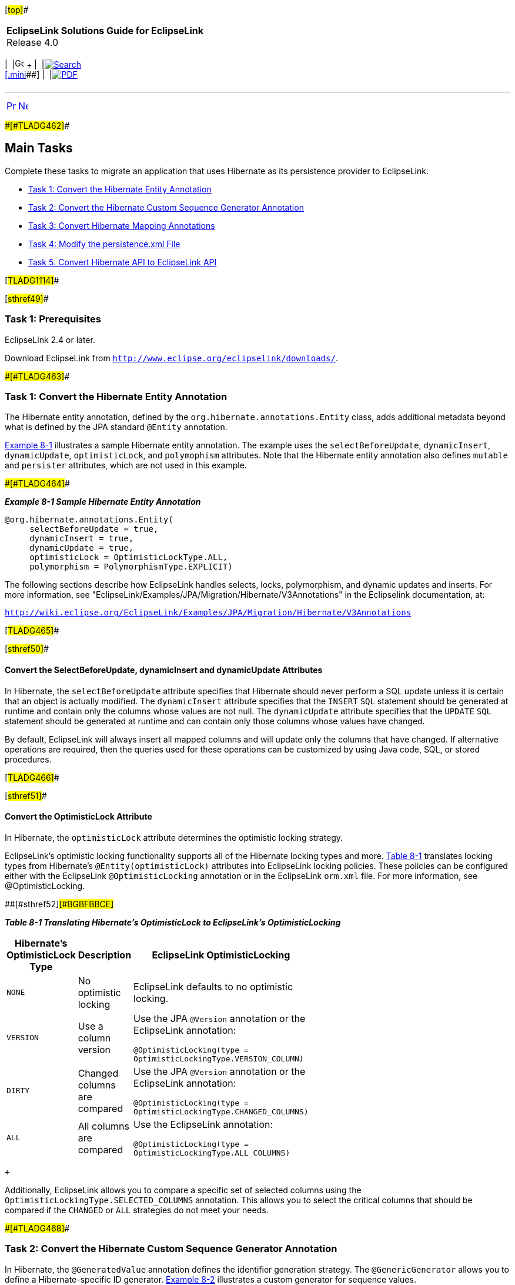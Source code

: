 [[cse]][#top]##

[width="100%",cols="<50%,>50%",]
|===
|*EclipseLink Solutions Guide for EclipseLink* +
Release 4.0 a|
[width="99%",cols="20%,^16%,16%,^16%,16%,^16%",]
|===
|  |image:../../dcommon/images/contents.png[Go To Table Of
Contents,width=16,height=16] + | 
|link:../../[image:../../dcommon/images/search.png[Search] +
[.mini]##] | 
|link:../eclipselink_otlcg.pdf[image:../../dcommon/images/pdf_icon.png[PDF]]
|===

|===

'''''

[cols="^,^,",]
|===
|link:migrhib001.htm[image:../../dcommon/images/larrow.png[Previous,width=16,height=16]]
|link:migrhib003.htm[image:../../dcommon/images/rarrow.png[Next,width=16,height=16]]
| 
|===

[#BGBBIHFB]####[#TLADG462]####

== Main Tasks

Complete these tasks to migrate an application that uses Hibernate as
its persistence provider to EclipseLink.

* link:#BGBFIGDF[Task 1: Convert the Hibernate Entity Annotation]
* link:#BGBCJCBF[Task 2: Convert the Hibernate Custom Sequence Generator
Annotation]
* link:#BGBDFADJ[Task 3: Convert Hibernate Mapping Annotations]
* link:#BGBGAGJD[Task 4: Modify the persistence.xml File]
* link:#BGBGDHBH[Task 5: Convert Hibernate API to EclipseLink API]

[#TLADG1114]##

[#sthref49]##

=== Task 1: Prerequisites

EclipseLink 2.4 or later.

Download EclipseLink from
`http://www.eclipse.org/eclipselink/downloads/`.

[#BGBFIGDF]####[#TLADG463]####

=== Task 1: Convert the Hibernate Entity Annotation

The Hibernate entity annotation, defined by the
`org.hibernate.annotations.Entity` class, adds additional metadata
beyond what is defined by the JPA standard `@Entity` annotation.

link:#BGBJIHJB[Example 8-1] illustrates a sample Hibernate entity
annotation. The example uses the `selectBeforeUpdate`, `dynamicInsert`,
`dynamicUpdate`, `optimisticLock`, and `polymophism` attributes. Note
that the Hibernate entity annotation also defines `mutable` and
`persister` attributes, which are not used in this example.

[#BGBJIHJB]####[#TLADG464]####

*_Example 8-1 Sample Hibernate Entity Annotation_*

[source,oac_no_warn]
----
@org.hibernate.annotations.Entity(
     selectBeforeUpdate = true,
     dynamicInsert = true, 
     dynamicUpdate = true,
     optimisticLock = OptimisticLockType.ALL,
     polymorphism = PolymorphismType.EXPLICIT)
----

The following sections describe how EclipseLink handles selects, locks,
polymorphism, and dynamic updates and inserts. For more information, see
"EclipseLink/Examples/JPA/Migration/Hibernate/V3Annotations" in the
Eclipselink documentation, at:

`http://wiki.eclipse.org/EclipseLink/Examples/JPA/Migration/Hibernate/V3Annotations`

[#TLADG465]##

[#sthref50]##

==== Convert the SelectBeforeUpdate, dynamicInsert and dynamicUpdate Attributes

In Hibernate, the `selectBeforeUpdate` attribute specifies that
Hibernate should never perform a SQL update unless it is certain that an
object is actually modified. The `dynamicInsert` attribute specifies
that the `INSERT` `SQL` statement should be generated at runtime and
contain only the columns whose values are not null. The `dynamicUpdate`
attribute specifies that the `UPDATE` `SQL` statement should be
generated at runtime and can contain only those columns whose values
have changed.

By default, EclipseLink will always insert all mapped columns and will
update only the columns that have changed. If alternative operations are
required, then the queries used for these operations can be customized
by using Java code, SQL, or stored procedures.

[#TLADG466]##

[#sthref51]##

==== Convert the OptimisticLock Attribute

In Hibernate, the `optimisticLock` attribute determines the optimistic
locking strategy.

EclipseLink's optimistic locking functionality supports all of the
Hibernate locking types and more. link:#BGBFBBCE[Table 8-1] translates
locking types from Hibernate's `@Entity(optimisticLock)` attributes into
EclipseLink locking policies. These policies can be configured either
with the EclipseLink `@OptimisticLocking` annotation or in the
EclipseLink `orm.xml` file. For more information, see
@OptimisticLocking.

[#TLADG467]####[#sthref52]####[#BGBFBBCE]##

*_Table 8-1 Translating Hibernate's OptimisticLock to EclipseLink's
OptimisticLocking_*

[width="48%",cols="<55%,<45%,<",options="header",]
|===
|*Hibernate's OptimisticLock Type* |*Description* |*EclipseLink
OptimisticLocking*
|`NONE` |No optimistic locking |EclipseLink defaults to no optimistic
locking.

|`VERSION` |Use a column version a|
Use the JPA `@Version` annotation or the EclipseLink annotation:

`@OptimisticLocking(type = OptimisticLockingType.VERSION_COLUMN)`

|`DIRTY` |Changed columns are compared a|
Use the JPA `@Version` annotation or the EclipseLink annotation:

`@OptimisticLocking(type = OptimisticLockingType.CHANGED_COLUMNS)`

|`ALL` |All columns are compared a|
Use the EclipseLink annotation:

`@OptimisticLocking(type = OptimisticLockingType.ALL_COLUMNS)`

|===

 +

Additionally, EclipseLink allows you to compare a specific set of
selected columns using the `OptimisticLockingType.SELECTED_COLUMNS`
annotation. This allows you to select the critical columns that should
be compared if the `CHANGED` or `ALL` strategies do not meet your needs.

[#BGBCJCBF]####[#TLADG468]####

=== Task 2: Convert the Hibernate Custom Sequence Generator Annotation

In Hibernate, the `@GeneratedValue` annotation defines the identifier
generation strategy. The `@GenericGenerator` allows you to define a
Hibernate-specific ID generator. link:#BGBHCBDG[Example 8-2] illustrates
a custom generator for sequence values.

[#BGBHCBDG]####[#TLADG469]####

*_Example 8-2 Custom Generator for Sequence Values_*

[source,oac_no_warn]
----
.
.
.
@Id
   @GeneratedValue(generator = "system-uuid")
   @GenericGenerator(name = "system-uuid", strategy = "mypackage.UUIDGenerator")
   public String getTransactionGuid()
.
.
.
 
----

In EclipseLink, a custom sequence generator can be implemented and
registered by using the `@GeneratedValue` annotation. For more
information, see
http://wiki.eclipse.org/EclipseLink/Examples/JPA/CustomSequencing["How
to use Custom Sequencing"] in the EclipseLink documentation, at:

`http://wiki.eclipse.org/EclipseLink/Examples/JPA/CustomSequencing`

[#BGBDFADJ]####[#TLADG470]####

=== Task 3: Convert Hibernate Mapping Annotations

The following sections describe how to convert various Hibernate
annotations to EclipseLink annotations.

[#TLADG471]##

[#sthref53]##

==== Convert the @ForeignKey Annotation

In Hibernate, the `@ForeignKey` annotation allows you to define the name
of the foreign key to be used during schema generation.

EclipseLink does generate reasonable names for foreign keys, but does
not provide an annotation or `eclipselink-orm.xml` support for
specifying the name to use. When migrating, the recommended solution is
to have EclipseLink generate the schema (DDL) commands to a script file
instead of directly on the database. The script can then be customized
to use different names prior to being executed.

 +

[width="100%",cols="<100%",]
|===
a|
image:../../dcommon/images/note_icon.png[Note,width=16,height=16]Note:

The foreign key name is not used by EclipseLink at runtime, but is
required if EclipseLink attempts to drop the schema. In this case, the
drop script should be generated to a file and customized to match the
foreign key names used during creation.

|===

 +

[#TLADG472]##

[#sthref54]##

==== Convert the @Cache Annotation

In Hibernate, the `@Cache` annotation configures the caching of entities
and relationships. Because EclipseLink uses an entity cache instead of a
data cache, the relationships are automatically cached. In these cases,
the `@Cache` annotation should be removed during migration.When the
`@Cache` annotation is used on an entity, its behavior is similar to the
EclipseLink `@Cache` annotation. For more information about the `@Cache`
annotation and equivalent `eclipselink-orm.xml` configuration values,
see Jakarta Persistence API (JPA) Extensions Reference for EclipseLink.

[#BGBGAGJD]####[#TLADG473]####

=== Task 4: Modify the persistence.xml File

The `persistence.xml` file is the deployment descriptor file for JPA
persistence. It specifies the persistence units, and declares the
managed persistence classes, the object-relational mapping, and the
database connection details. link:#BGBBIHAD[Example 8-3] illustrates a
`persistence.xml` file for an application that uses Hibernate.
Hibernate-specific values appear in bold font.

[#BGBBIHAD]####[#TLADG474]####

*_Example 8-3 Persistence File for an Application that Uses Hibernate_*

[source,oac_no_warn]
----
<persistence>
   <persistence-unit name="helloworld">
      <provider>org.hibernate.ejb.HibernatePersistence</provider>
      <jta-data-source>java:/DefaultDS</jta-data-source>
      <properties>
         <property name="hibernate.dialect" value="org.hibernate.dialect.HSQLDialect"/>
         <property name="hibernate.hbm2ddl.auto" value="create-drop"/>
      </properties>
   </persistence-unit>
</persistence>
----

[#TLADG475]##

[#sthref55]##

==== Modified persistence.xml File

link:#BGBHEIEJ[Example 8-4] illustrates a `persistence.xml` file
modified for an application that uses EclipseLink. Key differences
include the value for the persistence provider. For EclipseLink, this
value is `org.eclipse.persistence.jpa.PersistenceProvider`. The names of
EclipseLink-specific properties are typically be prefixed by
`eclipselink`, for example, `eclipselink.target-database`.
EclipseLink-specific values appear in bold font.

[#BGBHEIEJ]####[#TLADG476]####

*_Example 8-4 Persistence File Modified for EclipseLink_*

[source,oac_no_warn]
----
<xml version="1.0" encoding="UTF-8"?>
<persistence version="1.0" xmlns="http://java.sun.com/xml/ns/persistence" 
  xmlns:xsi="http://www.w3.org/2001/XMLSchema-instance" 
  xsi:schemaLocation="http://java.sun.com/xml/ns/persistence http://java.sun.com/xml/ns/persistence/persistence_1_0.xsd">
  <persistence-unit name="helloworld">
    <provider>org.eclipse.persistence.jpa.PersistenceProvider</provider>
    <jta-data-source>java:/DefaultDS</jta-data-source>
    <!-- For Java SE applications, entity classes must be specified for EclipseLink weaving. For Jakarta EE applications, the classes are found automatically. -->
    <class>Todo</class>
    <properties>
      <property name="eclipselink.ddl-generation" value="drop-and-create-tables"/>
      <property name="eclipselink.ddl-generation.output-mode" value="database"/>
      <property name="eclipselink.logging.level" value="FINE"/>
    </properties>
  </persistence-unit>
</persistence> 
----

[#TLADG477]##

[#sthref56]##

==== Drop and Create the Database Tables

For production environments, you would usually have the schema set up on
the database. The following properties defined in the persistence unit
are more suitable for examples and demonstrations. These properties will
instruct EclipseLink to automatically drop and create database tables.
Any previously existing tables will be removed.

To use the Drop and Create Database Tables feature, add the following
properties to the `persistence.xml` file.

[source,oac_no_warn]
----
<property name="eclipselink.ddl-generation" value="drop-and-create-tables"/>
 <property name="eclipselink.ddl-generation.output-mode" value="database"/>
----

For more information on this feature, see the `drop-and-create-tables`
entry in "ddl-generation" in _Jakarta Persistence API (JPA) Extensions
Reference for EclipseLink_.

[#TLADG1115]##

[#sthref57]##

==== Create or Extend Database Tables

The Create or Extend Database Tables feature allows you match the
database schema to the object model by creating new database tables or
by modifying existing tables. You can modify existing tables by
specifying field name changes and by add and removing fields.

 +

[width="100%",cols="<100%",]
|===
a|
image:../../dcommon/images/note_icon.png[Note,width=16,height=16]Note:

In the current release, the Create or Extend Database Tables feature
will not rename or delete existing columns. It will only add missing
table columns.

|===

 +

The Create or Extend Database Tables feature reduces the need to
repopulate test data. You avoid the need to use the Drop and Create
Database Tables feature when the schema changes, due to changes in the
object model. The Create or Extend Database Tables feature can also be
used with extensibility to add table columns.

To use the Create or Extend Database Tables feature, add the following
properties to the `persistence.xml` file. When the context is loaded,
EclipseLink will query the database for each table required in the
persistence unit and use the results to determine if the table needs to
be created or extended.

[source,oac_no_warn]
----
<property name="eclipselink.ddl-generation" value="create-or-extend-tables" />
 <property name="eclipselink.ddl-generation.output-mode" value="database" />
----

For more information on this feature, see the `create-or-extend-tables`
entry in "ddl-generation" in _Jakarta Persistence API (JPA) Extensions
Reference for EclipseLink_.

[#BGBGDHBH]####[#TLADG478]####

=== Task 5: Convert Hibernate API to EclipseLink API

link:#BGBDAHCF[Table 8-2] describes the Hibernate classes that are
commonly used in a JPA project and their equivalent EclipseLink (JPA)
interfaces. All of the Hibernate classes are in the `org.hibernate`
package. All of the JPA interfaces (and the `Persistence` class) are in
the `jakarta.persistence` package.

For information about the EclipseLink API, see _Java API Reference for
EclipseLink_.

[#TLADG479]####[#sthref58]####[#BGBDAHCF]##

*_Table 8-2 Hibernate Classes and Equivalent JPA Interfaces_*

[width="48%",cols="<44%,<56%,<",options="header",]
|===
|*org.hibernate* |*jakarta.persistence* |*Description*
|`cfg.Configuration` |`Persistence` |Provides a bootstrap class that
configures the session factory (in Hibernate) or the entity manager
factory (in JPA). It is generally used to create a single session (or
entity manager) factory for the JVM.

|`SessionFactory` |`EntityManagerFactory` |Provides APIs to open
Hibernate sessions (or JPA entity managers) to process a user request.
Generally, a session (or entity manager) is opened per thread processing
client requests.

|`Session` |`EntityManager` |Provides APIs to store and load entities to
and from the database. It also provides APIs to get a transaction and
create a query.

|`Transaction` |`EntityTransaction` |Provides APIs to manage
transactions.

|`Query` |`Query` |Provides APIs to execute queries.
|===

 +

'''''

[width="66%",cols="50%,^,>50%",]
|===
a|
[width="96%",cols=",^50%,^50%",]
|===
| 
|link:migrhib001.htm[image:../../dcommon/images/larrow.png[Previous,width=16,height=16]]
|link:migrhib003.htm[image:../../dcommon/images/rarrow.png[Next,width=16,height=16]]
|===

|http://www.eclipse.org/eclipselink/[image:../../dcommon/images/ellogo.png[EclipseLink,width=150]] +
Copyright © 2014, Oracle and/or its affiliates. All rights reserved.
link:../../dcommon/html/cpyr.htm[ +
] a|
[width="99%",cols="20%,^16%,16%,^16%,16%,^16%",]
|===
|  |image:../../dcommon/images/contents.png[Go To Table Of
Contents,width=16,height=16] + | 
|link:../../[image:../../dcommon/images/search.png[Search] +
[.mini]##] | 
|link:../eclipselink_otlcg.pdf[image:../../dcommon/images/pdf_icon.png[PDF]]
|===

|===

[[copyright]]
Copyright © 2014 by The Eclipse Foundation under the
http://www.eclipse.org/org/documents/epl-v10.php[Eclipse Public License
(EPL)] +
